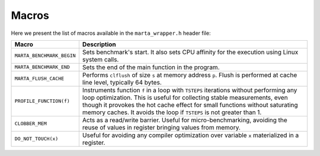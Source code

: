 Macros
======

Here we present the list of macros available in the ``marta_wrapper.h`` header
file:

.. list-table::
   :header-rows: 1

   * - Macro
     - Description
   * - ``MARTA_BENCHMARK_BEGIN``
     - Sets benchmark's start. It also sets CPU affinity for the execution using Linux system calls.
   * - ``MARTA_BENCHMARK_END``
     - Sets the end of the main function in the program.
   * - ``MARTA_FLUSH_CACHE``
     - Performs ``clflush`` of size ``s`` at memory address ``p``. Flush is performed at cache line level, typically 64 bytes.
   * - ``PROFILE_FUNCTION(f)``
     - Instruments function ``f`` in a loop with ``TSTEPS`` iterations without
       performing any loop optimization. This is useful for collecting stable
       measurements, even though it provokes the hot cache effect for small
       functions without saturating memory caches. It avoids the loop if
       ``TSTEPS`` is not greater than 1.
   * - ``CLOBBER_MEM``
     - Acts as a read/write barrier. Useful for micro-benchmarking, avoiding the reuse of values in register bringing values from memory.
   * - ``DO_NOT_TOUCH(x)``
     - Useful for avoiding any compiler optimization over variable ``x`` materialized in a register.
